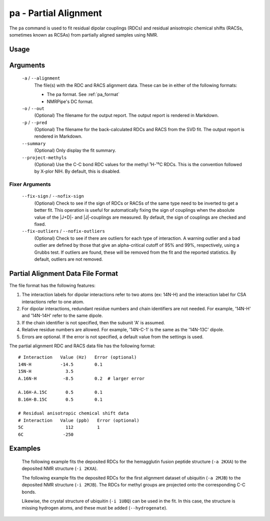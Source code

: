 pa - Partial Alignment
======================
The ``pa`` command is used to fit residual dipolar couplings (RDCs) and residual
anisotropic chemical shifts (RACSs, sometimes known as RCSAs) from partially
aligned samples using NMR.

Usage
-----

    .. include:: output/cli_pa_help.html

Arguments
---------

    ``-a`` / ``--alignment``
        The file(s) with the RDC and RACS alignment data. These can be in
        either of the following formats:

        - The pa format. See :ref:`pa_format`

        - NMRPipe's DC format.

    ``-o`` / ``--out``
        (Optional) The filename for the output report. The output report is
        rendered in Markdown.

    ``-p`` / ``--pred``
        (Optional) The filename for the back-calculated RDCs and RACS from the
        SVD fit. The output report is rendered in Markdown.

    ``--summary``
        (Optional) Only display the fit summary.

    ``--project-methyls``
        (Optional) Use the C-C bond RDC values for the methyl ¹H-¹³C RDCs. This
        is the convention followed by X-plor NIH. By default, this is disabled.

Fixer Arguments
^^^^^^^^^^^^^^^

    ``--fix-sign`` / ``--nofix-sign``
        (Optional) Check to see if the sign of RDCs or RACSs of the same type
        need to be inverted to get a better fit. This operation is useful for
        automatically fixing the sign of couplings when the absolute value of
        the \|J+D\|- and \|J\|-couplings are measured. By default, the sign of
        couplings are checked and fixed.

    ``--fix-outliers`` / ``--nofix-outliers``
        (Optional) Check to see if there are outliers for each type of
        interaction. A warning outlier and a bad outlier are defined by those
        that give an alpha-critical cutoff of 95% and 99%, respectively,
        using a Grubbs test. If outliers are found, these will be removed from
        the fit and the reported statistics. By default, outliers are not
        removed.

.. _pa_format:

Partial Alignment Data File Format
----------------------------------

The file format has the following features:

1. The interaction labels for dipolar interactions refer to two atoms (ex:
   14N-H) and the interaction label for CSA interactions refer to one atom.

2. For dipolar interactions, redundant residue numbers and chain identifiers
   are not needed. For example, '14N-H' and '14N-14H' refer to the same dipole.

3. If the chain identifier is not specified, then the subunit 'A' is assumed.

4. Relative residue numbers are allowed. For example, '14N-C-1' is the same as
   the '14N-13C' dipole.

5. Errors are optional. If the error is not specified, a default value from
   the settings is used.

The partial alignment RDC and RACS data file has the following format:

::

    # Interaction   Value (Hz)   Error (optional)
    14N-H           -14.5        0.1
    15N-H             3.5
    A.16N-H          -8.5        0.2  # larger error

    A.16H-A.15C       0.5        0.1
    B.16H-B.15C       0.5        0.1

    # Residual anisotropic chemical shift data
    # Interaction   Value (ppb)   Error (optional)
    5C                112         1
    6C               -250

Examples
--------

    The following example fits the deposited RDCs for the hemagglutin fusion
    peptide structure (``-a 2KXA``) to the deposited NMR structure
    (``-i 2KXA``).

    .. include:: output/cli_pa_i_2KXA_a_2KXA.html

    The following example fits the deposited RDCs for the first alignment
    dataset of ubiquitin (``-a 2MJB``) to the deposited NMR structure
    (``-i 2MJB``). The RDCs for methyl groups are projected onto the
    corresponding C-C bonds.

    .. include:: output/cli_pa_i_2MJB_a_2MJB_fix-outliers_project-methyls_summary.html

    Likewise, the crystal structure of ubiquitin (``-i 1UBQ``) can be used in
    the fit. In this case, the structure is missing hydrogen atoms, and these
    must be added (``--hydrogenate``).

    .. include:: output/cli_pa_i_1UBQ_a_2MJB_fix-outliers_project-methyls_hydrogenate_summary.html
